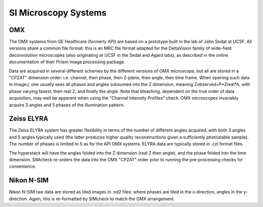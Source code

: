 SI Microscopy Systems
=====================

OMX
---

The OMX systems from GE Healthcare (formerly API) are based on a prototype
built in the lab of John Sedat at UCSF. All versions share a common file
format: this is an MRC file format adapted for the DeltaVision family of
wide-field deconvolution microscopes (also originating at UCSF in the Sedat and
Agard labs), as described in the online documentation of their Priism image
processing package.

Data are acquired in several different schemes by the different versions of OMX
microscope, but all are stored in a "CPZAT" dimension order: i.e. channel, then
phase, then Z-plane, then angle, then time frame. When opening such data in
ImageJ, one usually sees all phases and angles subsumed into the Z dimension,
meaning Zobserved=P*Zreal*A, with phase varying fasest, then real Z, and
finally the angle. Note that bleaching, dependent on the true order of data
acquisition, may well be apparent when using the "Channel Intensity Profiles"
check. OMX microscopes invariably acquire 3 angles and 5 phases of the
illumination pattern.

Zeiss ELYRA
-----------

The Zeiss ELYRA system has greater flexibility in terms of the number of
different angles acquired, with both 3 angles and 5 angles typically used (the
latter produces higher quality reconstructions given a sufficiently photostable
sample). The number of phases is limited to 5 as for the API OMX systems. ELYRA
data are typically stored in .czi format files.

The hyperstack will have the angles folded into the Z dimension (real Z then
angle), and the phase folded into the time dimension. SIMcheck re-orders the
data into the OMX "CPZAT" order prior to running the pre-processing checks for
convenience.

Nikon N-SIM
-----------

Nikon N-SIM raw data are stored as tiled images in .nd2 files; where phases are
tiled in the x-direction, angles in the y-direction. Again, this is
re-formatted by SIMcheck to match the OMX arrangement.
